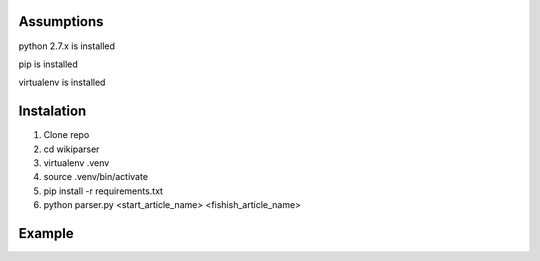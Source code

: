Assumptions
===========
python 2.7.x is installed

pip is installed

virtualenv is installed

Instalation
===========

1. Clone repo
2. cd wikiparser
3. virtualenv .venv
4. source .venv/bin/activate
5. pip install -r requirements.txt
6. python parser.py <start_article_name> <fishish_article_name>


Example
=======



